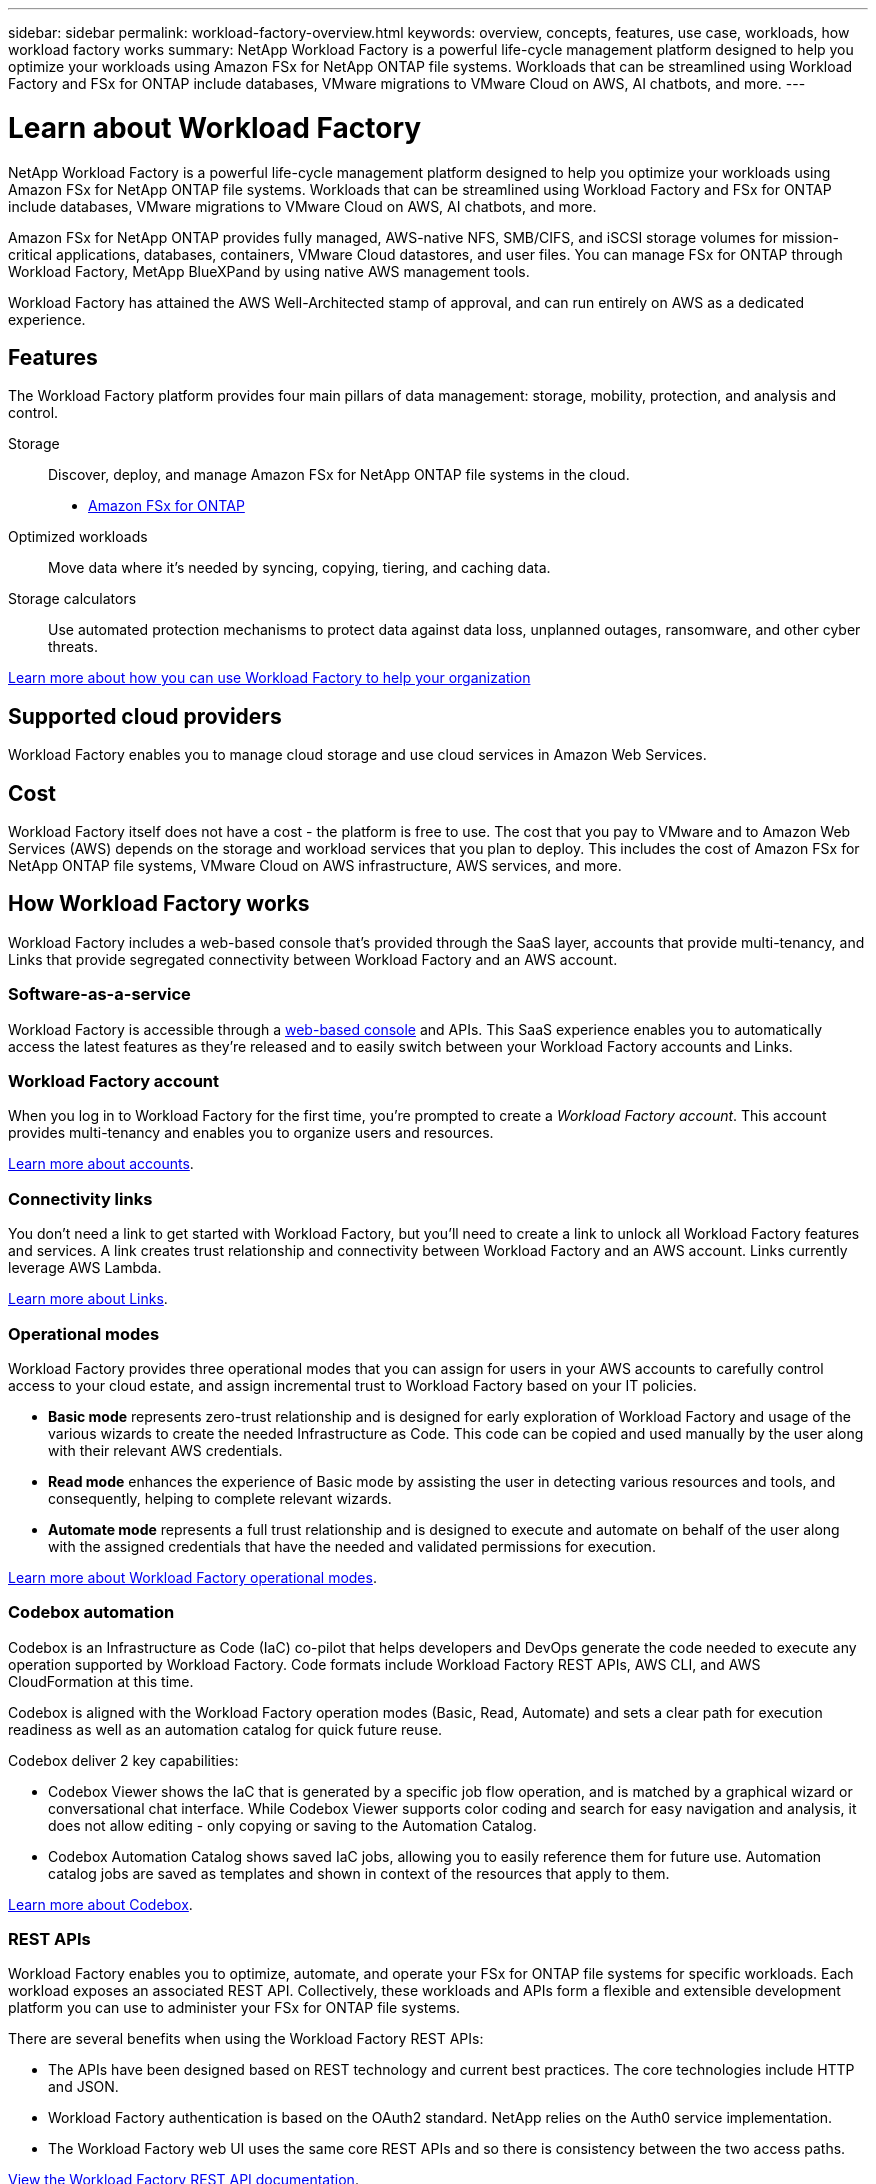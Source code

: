 ---
sidebar: sidebar
permalink: workload-factory-overview.html
keywords: overview, concepts, features, use case, workloads, how workload factory works
summary: NetApp Workload Factory is a powerful life-cycle management platform designed to help you optimize your workloads using Amazon FSx for NetApp ONTAP file systems. Workloads that can be streamlined using Workload Factory and FSx for ONTAP include databases, VMware migrations to VMware Cloud on AWS, AI chatbots, and more.
---

= Learn about Workload Factory
:icons: font
:imagesdir: ./media/

[.lead]
NetApp Workload Factory is a powerful life-cycle management platform designed to help you optimize your workloads using Amazon FSx for NetApp ONTAP file systems. Workloads that can be streamlined using Workload Factory and FSx for ONTAP include databases, VMware migrations to VMware Cloud on AWS, AI chatbots, and more.

Amazon FSx for NetApp ONTAP provides fully managed, AWS-native NFS, SMB/CIFS, and iSCSI storage volumes for mission-critical applications, databases, containers, VMware Cloud datastores, and user files. You can manage FSx for ONTAP through Workload Factory, MetApp BlueXPand by using native AWS management tools. 

Workload Factory has attained the AWS Well-Architected stamp of approval, and can run entirely on AWS as a dedicated experience.

== Features

The Workload Factory platform provides four main pillars of data management: storage, mobility, protection, and analysis and control.

Storage:: 
Discover, deploy, and manage Amazon FSx for NetApp ONTAP file systems in the cloud.

** https://workload.netapp.com/fsx-for-ontap[Amazon FSx for ONTAP^]

Optimized workloads::
Move data where it's needed by syncing, copying, tiering, and caching data.

Storage calculators::
Use automated protection mechanisms to protect data against data loss, unplanned outages, ransomware, and other cyber threats.

https://workloads.netapp.com/[Learn more about how you can use Workload Factory to help your organization^]

== Supported cloud providers

Workload Factory enables you to manage cloud storage and use cloud services in Amazon Web Services.

== Cost

Workload Factory itself does not have a cost - the platform is free to use. The cost that you pay to VMware and to Amazon Web Services (AWS) depends on the storage and workload services that you plan to deploy. This includes the cost of Amazon FSx for NetApp ONTAP file systems, VMware Cloud on AWS infrastructure, AWS services, and more.
//
//https://workloads.netapp.com/pricing[Learn about Workload Factory pricing^]

== How Workload Factory works

Workload Factory includes a web-based console that's provided through the SaaS layer, accounts that provide multi-tenancy, and Links that provide segregated connectivity between Workload Factory and an AWS account.

=== Software-as-a-service

Workload Factory is accessible through a https://console.workloads.netapp.com[web-based console^] and APIs. This SaaS experience enables you to automatically access the latest features as they're released and to easily switch between your Workload Factory accounts and Links.

=== Workload Factory account

When you log in to Workload Factory for the first time, you're prompted to create a _Workload Factory account_. This account provides multi-tenancy and enables you to organize users and resources.

link:workload-factory-accounts.html[Learn more about accounts].

=== Connectivity links

You don't need a link to get started with Workload Factory, but you'll need to create a link to unlock all Workload Factory features and services. A link creates trust relationship and connectivity between Workload Factory and an AWS account. Links currently leverage AWS Lambda.

link:connectivity-links.html[Learn more about Links].

=== Operational modes 

Workload Factory provides three operational modes that you can assign for users in your AWS accounts to carefully control access to your cloud estate, and assign incremental trust to Workload Factory based on your IT policies.

* *Basic mode* represents zero-trust relationship and is designed for early exploration of Workload Factory and usage of the various wizards to create the needed Infrastructure as Code. This code can be copied and used manually by the user along with their relevant AWS credentials.  
* *Read mode* enhances the experience of Basic mode by assisting the user in detecting various resources and tools, and consequently, helping to complete relevant wizards. 
* *Automate mode* represents a full trust relationship and is designed to execute and automate on behalf of the user along with the assigned credentials that have the needed and validated permissions for execution. 

link:operational-modes.html[Learn more about Workload Factory operational modes].

=== Codebox automation

Codebox is an Infrastructure as Code (IaC) co-pilot that helps developers and DevOps generate the code needed to execute any operation supported by Workload Factory. Code formats include Workload Factory REST APIs, AWS CLI, and AWS CloudFormation at this time.

Codebox is aligned with the Workload Factory operation modes (Basic, Read, Automate) and sets a clear path for execution readiness as well as an automation catalog for quick future reuse. 

Codebox deliver 2 key capabilities:  

* Codebox Viewer shows the IaC that is generated by a specific job flow operation, and is matched by a graphical wizard or conversational chat interface. While Codebox Viewer supports color coding and search for easy navigation and analysis, it does not allow editing - only copying or saving to the Automation Catalog. 

* Codebox Automation Catalog shows saved IaC jobs, allowing you to easily reference them for future use. Automation catalog jobs are saved as templates and shown in context of the resources that apply to them. 

link:codebox-automation.html[Learn more about Codebox].

=== REST APIs

Workload Factory enables you to optimize, automate, and operate your FSx for ONTAP file systems for specific workloads. Each workload exposes an associated REST API. Collectively, these workloads and APIs form a flexible and extensible development platform you can use to administer your FSx for ONTAP file systems. 

There are several benefits when using the Workload Factory REST APIs:

* The APIs have been designed based on REST technology and current best practices. The core technologies include HTTP and JSON.

* Workload Factory authentication is based on the OAuth2 standard. NetApp relies on the Auth0 service implementation.

* The Workload Factory web UI uses the same core REST APIs and so there is consistency between the two access paths.

https://console.workloads.netapp.com/api-doc[View the Workload Factory REST API documentation].

== SOC 2 Type 2 certification

An independent certified public accountant firm and services auditor examined Workload Factory and affirmed that it achieved SOC 2 Type 2 reports based on the applicable Trust Services criteria.

https://www.netapp.com/company/trust-center/compliance/soc-2/[View NetApp's SOC 2 reports^]
